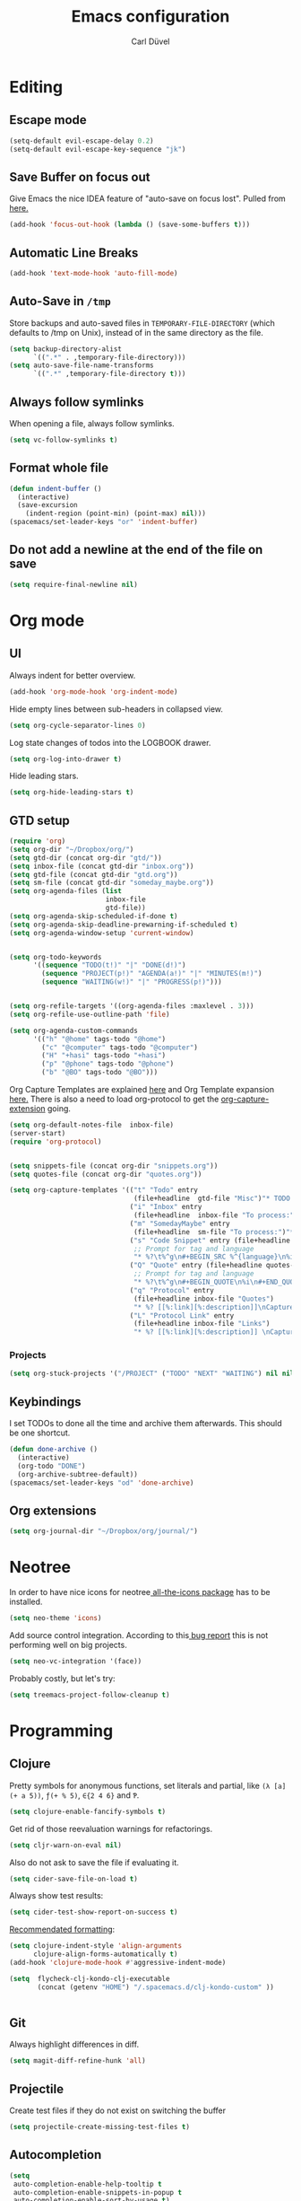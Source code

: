 #+TITLE: Emacs configuration
#+AUTHOR: Carl Düvel
#+EMAIL: c.a.duevel@gmail.com 
* Editing
** Escape mode
#+BEGIN_SRC emacs-lisp
  (setq-default evil-escape-delay 0.2)
  (setq-default evil-escape-key-sequence "jk")
#+END_SRC
** Save Buffer on focus out
Give Emacs the nice IDEA feature of "auto-save on focus lost".
Pulled from [[https://emacsredux.com/blog/2014/03/22/a-peek-at-emacs-24-dot-4-focus-hooks/][here.]]
#+BEGIN_SRC emacs-lisp
(add-hook 'focus-out-hook (lambda () (save-some-buffers t)))
#+END_SRC
** Automatic Line Breaks
#+BEGIN_SRC emacs-lisp
(add-hook 'text-mode-hook 'auto-fill-mode)
#+END_SRC
** Auto-Save in =/tmp=

Store backups and auto-saved files in =TEMPORARY-FILE-DIRECTORY= (which
defaults to /tmp on Unix), instead of in the same directory as the
file.

#+BEGIN_SRC emacs-lisp
(setq backup-directory-alist
      `((".*" . ,temporary-file-directory)))
(setq auto-save-file-name-transforms
      `((".*" ,temporary-file-directory t)))
#+END_SRC
** Always follow symlinks
When opening a file, always follow symlinks.
#+BEGIN_SRC emacs-lisp
(setq vc-follow-symlinks t)
#+END_SRC
** Format whole file
#+BEGIN_SRC emacs-lisp
  (defun indent-buffer ()
    (interactive)
    (save-excursion
      (indent-region (point-min) (point-max) nil)))
  (spacemacs/set-leader-keys "or" 'indent-buffer)
#+END_SRC 
** Do not add a newline at the end of the file on save
#+BEGIN_SRC emacs-lisp
  (setq require-final-newline nil)
#+END_SRC

* Org mode
** UI
Always indent for better overview.
#+BEGIN_SRC emacs-lisp
(add-hook 'org-mode-hook 'org-indent-mode)
#+END_SRC
 Hide empty lines between sub-headers in collapsed view.
#+BEGIN_SRC emacs-lisp
(setq org-cycle-separator-lines 0)
#+END_SRC
Log state changes of todos into the LOGBOOK drawer.
#+BEGIN_SRC emacs-lisp
(setq org-log-into-drawer t)
#+END_SRC
Hide leading stars.
#+BEGIN_SRC emacs-lisp
(setq org-hide-leading-stars t)
#+END_SRC
** GTD setup
#+BEGIN_SRC emacs-lisp
  (require 'org)
  (setq org-dir "~/Dropbox/org/")
  (setq gtd-dir (concat org-dir "gtd/"))
  (setq inbox-file (concat gtd-dir "inbox.org"))
  (setq gtd-file (concat gtd-dir "gtd.org"))
  (setq sm-file (concat gtd-dir "someday_maybe.org"))
  (setq org-agenda-files (list
                          inbox-file
                          gtd-file))
  (setq org-agenda-skip-scheduled-if-done t)
  (setq org-agenda-skip-deadline-prewarning-if-scheduled t)
  (setq org-agenda-window-setup 'current-window) 


  (setq org-todo-keywords
        '((sequence "TODO(t!)" "|" "DONE(d!)")
          (sequence "PROJECT(p!)" "AGENDA(a!)" "|" "MINUTES(m!)")
          (sequence "WAITING(w!)" "|" "PROGRESS(p!)")))


  (setq org-refile-targets '((org-agenda-files :maxlevel . 3)))
  (setq org-refile-use-outline-path 'file)

  (setq org-agenda-custom-commands
        '(("h" "@home" tags-todo "@home")
          ("c" "@computer" tags-todo "@computer")
          ("H" "+hasi" tags-todo "+hasi")
          ("p" "@phone" tags-todo "@phone")
          ("b" "@BO" tags-todo "@BO")))
#+END_SRC
Org Capture Templates are explained [[http://orgmode.org/manual/Capture-templates.html][here]] and Org Template expansion
[[http://orgmode.org/manual/Template-expansion.html#Template-expansion][here.]] There is also a  need to load org-protocol to get the
[[https://github.com/sprig/org-capture-extension][org-capture-extension]] going.

#+BEGIN_SRC emacs-lisp
  (setq org-default-notes-file  inbox-file)
  (server-start)
  (require 'org-protocol)


  (setq snippets-file (concat org-dir "snippets.org"))
  (setq quotes-file (concat org-dir "quotes.org"))

  (setq org-capture-templates '(("t" "Todo" entry
                                 (file+headline  gtd-file "Misc")"* TODO %i%?")
                                ("i" "Inbox" entry
                                 (file+headline  inbox-file "To process:")"* %i%?")
                                ("m" "SomedayMaybe" entry
                                 (file+headline  sm-file "To process:")"* %i%?")
                                ("s" "Code Snippet" entry (file+headline snippets-file "Snippets")
                                 ;; Prompt for tag and language
                                 "* %?\t%^g\n#+BEGIN_SRC %^{language}\n%i\n#+END_SRC")
                                ("Q" "Quote" entry (file+headline quotes-file "To order")
                                 ;; Prompt for tag and language
                                 "* %?\t%^g\n#+BEGIN_QUOTE\n%i\n#+END_QUOTE\n%^{source}")
                                ("q" "Protocol" entry
                                 (file+headline inbox-file "Quotes")
                                 "* %? [[%:link][%:description]]\nCaptured on: %U\n #+BEGIN_QUOTE\n%i\n#+END_QUOTE\n")
                                ("L" "Protocol Link" entry
                                 (file+headline inbox-file "Links")
                                 "* %? [[%:link][%:description]] \nCaptured on: %U")))

#+END_SRC
*** Projects
#+BEGIN_SRC emacs-lisp
  (setq org-stuck-projects '("/PROJECT" ("TODO" "NEXT" "WAITING") nil nil))
#+END_SRC
** Keybindings
I set TODOs to done all the time and archive them afterwards. This should be one
shortcut.
#+BEGIN_SRC emacs-lisp
  (defun done-archive ()
    (interactive)
    (org-todo "DONE")
    (org-archive-subtree-default))
  (spacemacs/set-leader-keys "od" 'done-archive)
#+END_SRC 
** Org extensions
#+BEGIN_SRC emacs-lisp
(setq org-journal-dir "~/Dropbox/org/journal/")
#+END_SRC
* Neotree
In order to have nice icons for neotree[[https://github.com/domtronn/all-the-icons.el][ all-the-icons package]]  has to be installed.
#+BEGIN_SRC emacs-lisp 
(setq neo-theme 'icons)
#+END_SRC
Add source control integration.
According to this[[https://github.com/jaypei/emacs-neotree/issues/126][ bug report]] this is not performing well on big projects.
#+BEGIN_SRC emacs-lisp
(setq neo-vc-integration '(face))
#+END_SRC
Probably costly, but let's try:
#+BEGIN_SRC emacs-lisp
  (setq treemacs-project-follow-cleanup t)
#+END_SRC

* Programming
** Clojure
Pretty symbols for anonymous functions, set literals and partial, like =(λ [a]
(+ a 5))=, =ƒ(+ % 5)=, =∈{2 4 6}= and =Ƥ=.
#+BEGIN_SRC emacs-lisp
  (setq clojure-enable-fancify-symbols t)
#+END_SRC
Get rid of those reevaluation warnings for refactorings.
#+BEGIN_SRC emacs-lisp
  (setq cljr-warn-on-eval nil)
#+END_SRC
Also do not ask to save the file if evaluating it.
#+BEGIN_SRC emacs-lisp
  (setq cider-save-file-on-load t)
#+END_SRC
Always show test results:
#+BEGIN_SRC emacs-lisp
  (setq cider-test-show-report-on-success t)
#+END_SRC
[[https://practicalli.github.io/spacemacs/improving-code/formatting/][Recommendated formatting]]:
#+BEGIN_SRC emacs-lisp
  (setq clojure-indent-style 'align-arguments
        clojure-align-forms-automatically t)
  (add-hook 'clojure-mode-hook #'aggressive-indent-mode)
#+END_SRC
#+BEGIN_SRC emacs-lisp
  (setq  flycheck-clj-kondo-clj-executable
         (concat (getenv "HOME") "/.spacemacs.d/clj-kondo-custom" ))


#+END_SRC


** Git
Always highlight differences in diff.
#+BEGIN_SRC emacs-lisp
  (setq magit-diff-refine-hunk 'all)
#+END_SRC
** Projectile
Create test files if they do not exist on switching the buffer 
#+BEGIN_SRC emacs-lisp
  (setq projectile-create-missing-test-files t)
#+END_SRC
** Autocompletion
#+BEGIN_SRC emacs-lisp
  (setq 
   auto-completion-enable-help-tooltip t
   auto-completion-enable-snippets-in-popup t
   auto-completion-enable-sort-by-usage t)
#+END_SRC
